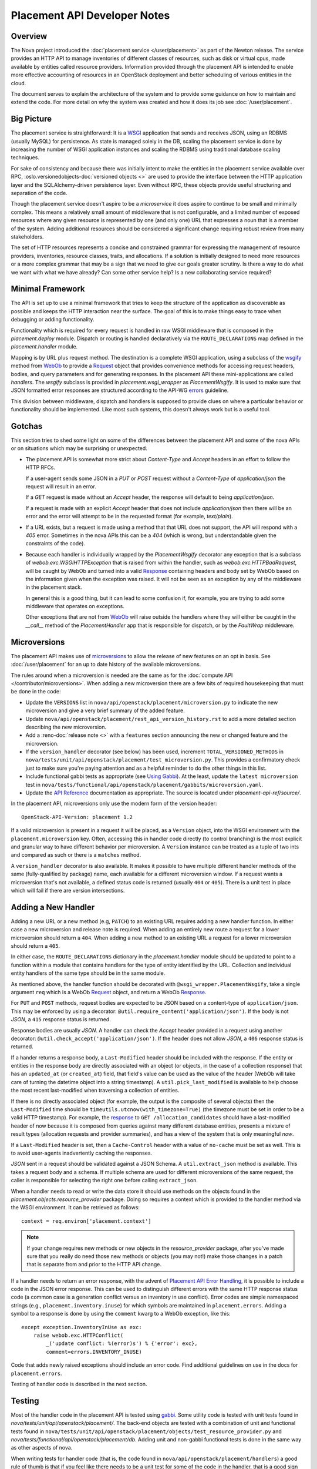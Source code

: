 ..
      Licensed under the Apache License, Version 2.0 (the "License"); you may
      not use this file except in compliance with the License. You may obtain
      a copy of the License at

          http://www.apache.org/licenses/LICENSE-2.0

      Unless required by applicable law or agreed to in writing, software
      distributed under the License is distributed on an "AS IS" BASIS, WITHOUT
      WARRANTIES OR CONDITIONS OF ANY KIND, either express or implied. See the
      License for the specific language governing permissions and limitations
      under the License.

===============================
 Placement API Developer Notes
===============================

Overview
========

The Nova project introduced the :doc:`placement service </user/placement>` as
part of the Newton release. The service provides an HTTP API to manage
inventories of different classes of resources, such as disk or virtual cpus,
made available by entities called resource providers. Information provided
through the placement API is intended to enable more effective accounting of
resources in an OpenStack deployment and better scheduling of various entities
in the cloud.

The document serves to explain the architecture of the system and to provide
some guidance on how to maintain and extend the code. For more detail on why
the system was created and how it does its job see :doc:`/user/placement`.

Big Picture
===========

The placement service is straightforward: It is a `WSGI`_ application that
sends and receives JSON, using an RDBMS (usually MySQL) for persistence.
As state is managed solely in the DB, scaling the placement service is done by
increasing the number of WSGI application instances and scaling the RDBMS using
traditional database scaling techniques.

For sake of consistency and because there was initially intent to make the
entities in the placement service available over RPC,
:oslo.versionedobjects-doc:`versioned objects <>` are used to provide the
interface between the HTTP application layer and the SQLAlchemy-driven
persistence layer. Even without RPC, these objects provide useful structuring
and separation of the code.

Though the placement service doesn't aspire to be a `microservice` it does
aspire to continue to be small and minimally complex. This means a relatively
small amount of middleware that is not configurable, and a limited number of
exposed resources where any given resource is represented by one (and only
one) URL that expresses a noun that is a member of the system. Adding
additional resources should be considered a significant change requiring robust
review from many stakeholders.

The set of HTTP resources represents a concise and constrained grammar for
expressing the management of resource providers, inventories, resource classes,
traits, and allocations. If a solution is initially designed to need more
resources or a more complex grammar that may be a sign that we need to give our
goals greater scrutiny. Is there a way to do what we want with what we have
already?  Can some other service help? Is a new collaborating service required?

Minimal Framework
=================

The API is set up to use a minimal framework that tries to keep the structure
of the application as discoverable as possible and keeps the HTTP interaction
near the surface. The goal of this is to make things easy to trace when
debugging or adding functionality.

Functionality which is required for every request is handled in raw WSGI
middleware that is composed in the `placement.deploy`
module. Dispatch or routing is handled declaratively via the
``ROUTE_DECLARATIONS`` map defined in the
`placement.handler` module.

Mapping is by URL plus request method. The destination is a complete WSGI
application, using a subclass of the `wsgify`_  method from `WebOb`_ to provide
a `Request`_ object that provides convenience methods for accessing request
headers, bodies, and query parameters and for generating responses. In the
placement API these mini-applications are called `handlers`. The `wsgify`
subclass is provided in `placement.wsgi_wrapper` as
`PlacementWsgify`. It is used to make sure that JSON formatted error responses
are structured according to the API-WG `errors`_ guideline.

This division between middleware, dispatch and handlers is supposed to
provide clues on where a particular behavior or functionality should be
implemented. Like most such systems, this doesn't always work but is a useful
tool.

Gotchas
=======

This section tries to shed some light on some of the differences between the
placement API and some of the nova APIs or on situations which may be
surprising or unexpected.

* The placement API is somewhat more strict about `Content-Type` and `Accept`
  headers in an effort to follow the HTTP RFCs.

  If a user-agent sends some JSON in a `PUT` or `POST` request without a
  `Content-Type` of `application/json` the request will result in an error.

  If a `GET` request is made without an `Accept` header, the response will
  default to being `application/json`.

  If a request is made with an explicit `Accept` header that does not include
  `application/json` then there will be an error and the error will attempt to
  be in the requested format (for example, `text/plain`).

* If a URL exists, but a request is made using a method that that URL does not
  support, the API will respond with a `405` error. Sometimes in the nova APIs
  this can be a `404` (which is wrong, but understandable given the constraints
  of the code).

* Because each handler is individually wrapped by the `PlacementWsgify`
  decorator any exception that is a subclass of `webob.exc.WSGIHTTPException`
  that is raised from within the handler, such as `webob.exc.HTTPBadRequest`,
  will be caught by WebOb and turned into a valid `Response`_ containing
  headers and body set by WebOb based on the information given when the
  exception was raised. It will not be seen as an exception by any of the
  middleware in the placement stack.

  In general this is a good thing, but it can lead to some confusion if, for
  example, you are trying to add some middleware that operates on exceptions.

  Other exceptions that are not from `WebOb`_ will raise outside the handlers
  where they will either be caught in the `__call__` method of the
  `PlacementHandler` app that is responsible for dispatch, or by the
  `FaultWrap` middleware.

Microversions
=============

The placement API makes use of `microversions`_ to allow the release of new
features on an opt in basis. See :doc:`/user/placement` for an up to date
history of the available microversions.

The rules around when a microversion is needed are the same as for the
:doc:`compute API </contributor/microversions>`. When adding a new microversion
there are a few bits of required housekeeping that must be done in the code:

* Update the ``VERSIONS`` list in
  ``nova/api/openstack/placement/microversion.py`` to indicate the new
  microversion and give a very brief summary of the added feature.
* Update ``nova/api/openstack/placement/rest_api_version_history.rst``
  to add a more detailed section describing the new microversion.
* Add a :reno-doc:`release note <>` with a ``features`` section announcing the
  new or changed feature and the microversion.
* If the ``version_handler`` decorator (see below) has been used,
  increment ``TOTAL_VERSIONED_METHODS`` in
  ``nova/tests/unit/api/openstack/placement/test_microversion.py``.
  This provides a confirmatory check just to make sure you're paying
  attention and as a helpful reminder to do the other things in this
  list.
* Include functional gabbi tests as appropriate (see `Using Gabbi`_).  At the
  least, update the ``latest microversion`` test in
  ``nova/tests/functional/api/openstack/placement/gabbits/microversion.yaml``.
* Update the `API Reference`_ documentation as appropriate.  The source is
  located under `placement-api-ref/source/`.

In the placement API, microversions only use the modern form of the
version header::

    OpenStack-API-Version: placement 1.2

If a valid microversion is present in a request it will be placed,
as a ``Version`` object, into the WSGI environment with the
``placement.microversion`` key. Often, accessing this in handler
code directly (to control branching) is the most explicit and
granular way to have different behavior per microversion. A
``Version`` instance can be treated as a tuple of two ints and
compared as such or there is a ``matches`` method.

A ``version_handler`` decorator is also available. It makes it possible to have
multiple different handler methods of the same (fully-qualified by package)
name, each available for a different microversion window.  If a request wants a
microversion that's not available, a defined status code is returned (usually
``404`` or ``405``). There is a unit test in place which will fail if there are
version intersections.

Adding a New Handler
====================

Adding a new URL or a new method (e.g, ``PATCH``) to an existing URL
requires adding a new handler function. In either case a new microversion and
release note is required. When adding an entirely new route a request for a
lower microversion should return a ``404``. When adding a new method to an
existing URL a request for a lower microversion should return a ``405``.

In either case, the ``ROUTE_DECLARATIONS`` dictionary in the
`placement.handler` module should be updated to point to a
function within a module that contains handlers for the type of entity
identified by the URL. Collection and individual entity handlers of the same
type should be in the same module.

As mentioned above, the handler function should be decorated with
``@wsgi_wrapper.PlacementWsgify``, take a single argument ``req`` which is a
WebOb `Request`_ object, and return a WebOb `Response`_.

For ``PUT`` and ``POST`` methods, request bodies are expected to be JSON
based on a content-type of ``application/json``. This may be enforced by using
a decorator: ``@util.require_content('application/json')``. If the body is not
`JSON`, a ``415`` response status is returned.

Response bodies are usually `JSON`. A handler can check the `Accept` header
provided in a request using another decorator:
``@util.check_accept('application/json')``. If the header does not allow
`JSON`, a ``406`` response status is returned.

If a hander returns a response body, a ``Last-Modified`` header should be
included with the response. If the entity or entities in the response body
are directly associated with an object (or objects, in the case of a
collection response) that has an ``updated_at`` (or ``created_at``)
field, that field's value can be used as the value of the header (WebOb will
take care of turning the datetime object into a string timestamp). A
``util.pick_last_modified`` is available to help choose the most recent
last-modified when traversing a collection of entities.

If there is no directly associated object (for example, the output is the
composite of several objects) then the ``Last-Modified`` time should be
``timeutils.utcnow(with_timezone=True)`` (the timezone must be set in order
to be a valid HTTP timestamp). For example, the response__ to
``GET /allocation_candidates`` should have a last-modified header of now
because it is composed from queries against many different database entities,
presents a mixture of result types (allocation requests and provider
summaries), and has a view of the system that is only meaningful *now*.

__ https://developer.openstack.org/api-ref/placement/#list-allocation-candidates

If a ``Last-Modified`` header is set, then a ``Cache-Control`` header with a
value of ``no-cache`` must be set as well. This is to avoid user-agents
inadvertently caching the responses.

`JSON` sent in a request should be validated against a JSON Schema. A
``util.extract_json`` method is available. This takes a request body and a
schema. If multiple schema are used for different microversions of the same
request, the caller is responsible for selecting the right one before calling
``extract_json``.

When a handler needs to read or write the data store it should use methods on
the objects found in the
`placement.objects.resource_provider` package. Doing so
requires a context which is provided to the handler method via the WSGI
environment. It can be retrieved as follows::

    context = req.environ['placement.context']

.. note:: If your change requires new methods or new objects in the
          `resource_provider` package, after you've made sure that you really
          do need those new methods or objects (you may not!) make those
          changes in a patch that is separate from and prior to the HTTP API
          change.

If a handler needs to return an error response, with the advent of `Placement
API Error Handling`_, it is possible to include a code in the JSON error
response.  This can be used to distinguish different errors with the same HTTP
response status code (a common case is a generation conflict versus an
inventory in use conflict). Error codes are simple namespaced strings (e.g.,
``placement.inventory.inuse``) for which symbols are maintained in
``placement.errors``. Adding a symbol to a response is done
by using the ``comment`` kwarg to a WebOb exception, like this::

    except exception.InventoryInUse as exc:
        raise webob.exc.HTTPConflict(
            _('update conflict: %(error)s') % {'error': exc},
            comment=errors.INVENTORY_INUSE)

Code that adds newly raised exceptions should include an error code. Find
additional guidelines on use in the docs for
``placement.errors``.

Testing of handler code is described in the next section.

Testing
=======

Most of the handler code in the placement API is tested using `gabbi`_. Some
utility code is tested with unit tests found in
`nova/tests/unit/api/openstack/placement/`. The back-end objects are tested
with a combination of unit and functional tests found in
``nova/tests/unit/api/openstack/placement/objects/test_resource_provider.py``
and `nova/tests/functional/api/openstack/placement/db`. Adding unit and
non-gabbi functional tests is done in the same way as other aspects of nova.

When writing tests for handler code (that is, the code found in
``nova/api/openstack/placement/handlers``) a good rule of thumb is that if you
feel like there needs to be a unit test for some of the code in the handler,
that is a good sign that the piece of code should be extracted to a separate
method. That method should be independent of the handler method itself (the one
decorated by the ``wsgify`` method) and testable as a unit, without mocks if
possible. If the extracted method is useful for multiple resources consider
putting it in the ``util`` package.

As a general guide, handler code should be relatively short and where there are
conditionals and branching, they should be reachable via the gabbi functional
tests. This is merely a design goal, not a strict constraint.

Using Gabbi
-----------

Gabbi was developed in the `telemetry`_ project to provide a declarative way to
test HTTP APIs that preserves visibility of both the request and response of
the HTTP interaction. Tests are written in YAML files where each file is an
ordered suite of tests. Fixtures (such as a database) are set up and torn down
at the beginning and end of each file, not each test. JSON response bodies can
be evaluated with `JSONPath`_. The placement WSGI
application is run via `wsgi-intercept`_, meaning that real HTTP requests are
being made over a file handle that appears to Python to be a socket.

In the placement API the YAML files (aka "gabbits") can be found in
``nova/tests/functional/api/openstack/placement/gabbits``. Fixture definitions
are in ``nova/tests/functional/api/openstack/placement/fixtures/gabbits.py``.
Tests are frequently grouped by handler name (e.g., ``resource-provider.yaml``
and ``inventory.yaml``). This is not a requirement and as we increase the
number of tests it makes sense to have more YAML files with fewer tests,
divided up by the arc of API interaction that they test.

The gabbi tests are integrated into the functional tox target, loaded via
``nova/tests/functional/api/openstack/placement/test_placement_api.py``. If you
want to run just the gabbi tests one way to do so is::

    tox -efunctional test_placement_api

If you want to run just one yaml file (in this example ``inventory.yaml``)::

    tox -efunctional placement_api.inventory

It is also possible to run just one test from within one file. When you do this
every test prior to the one you asked for will also be run. This is because
the YAML represents a sequence of dependent requests. Select the test by using
the name in the yaml file, replacing space with ``_``::

    tox -efunctional placement_api.inventory_post_new_ipv4_address_inventory

.. note:: ``tox.ini`` in the nova repository is configured by a ``group_regex``
          so that each gabbi YAML is considered a group. Thus, all tests in the
          file will be run in the same process when running stestr concurrently
          (the default).

Writing More Gabbi Tests
------------------------

The docs for `gabbi`_ try to be complete and explain the `syntax`_ in some
depth. Where something is missing or confusing, please log a `bug`_.

While it is possible to test all aspects of a response (all the response
headers, the status code, every attribute in a JSON structure) in one single
test, doing so will likely make the test harder to read and will certainly make
debugging more challenging. If there are multiple things that need to be
asserted, making multiple requests is reasonable. Since database set up is only
happening once per file (instead of once per test) and since there's no TCP
overhead, the tests run quickly.

While `fixtures`_ can be used to establish entities that are required for
tests, creating those entities via the HTTP API results in tests which are more
descriptive. For example the ``inventory.yaml`` file creates the resource
provider to which it will then add inventory. This makes it easy to explore a
sequence of interactions and a variety of responses with the tests:

* create a resource provider
* confirm it has empty inventory
* add inventory to the resource provider (in a few different ways)
* confirm the resource provider now has inventory
* modify the inventory
* delete the inventory
* confirm the resource provider now has empty inventory

Nothing special is required to add a new set of tests: create a YAML file with
a unique name in the same directory as the others. The other files can provide
examples. Gabbi can provide a useful way of doing test driven development of a
new handler: create a YAML file that describes the desired URLs and behavior
and write the code to make it pass.

It's also possible to use gabbi against a running placement service, for
example in devstack. See `gabbi-run`_ to get started.

Futures
=======

Since before it was created there has been a long term goal for the placement
service to be extracted to its own repository and operate as its own
independent service. There are many reasons for this, but two main ones are:

* Multiple projects, not just nova, will eventually need to manage resource
  providers using the placement API.
* A separate service helps to maintain and preserve a strong contract between
  the placement service and the consumers of the service.

To lessen the pain of the eventual extraction of placement the service has been
developed in a way to limit dependency on the rest of the nova codebase and be
self-contained:

* Most code is in `nova/api/openstack/placement`.
* Database query code is kept within the objects in
  `nova/api/openstack/placement/objects`.
* The methods on the objects are not remotable, as the only intended caller is
  the placement API code.

There are some exceptions to the self-contained rule (which are actively being
addressed to prepare for the extraction):

* Some of the code related to a resource class cache is within the `nova.db`
  package, while other parts are in ``nova/rc_fields.py``.
* Database models, migrations and tables are described as part of the nova api
  database. An optional configuration option,
  :oslo.config:option:`placement_database.connection`, can be set to use a
  database just for placement (based on the api database schema).
* `nova.i18n` package provides the ``_`` and related functions.
* ``nova.conf`` is used for configuration.
* Unit and functional tests depend on fixtures and other functionality in base
  classes provided by nova.

When creating new code for the placement service, please be aware of the plan
for an eventual extraction and avoid creating unnecessary interdependencies.

.. _WSGI: https://www.python.org/dev/peps/pep-3333/
.. _wsgify: http://docs.webob.org/en/latest/api/dec.html
.. _WebOb: http://docs.webob.org/en/latest/
.. _Request: http://docs.webob.org/en/latest/reference.html#request
.. _Response: http://docs.webob.org/en/latest/#response
.. _microversions: http://specs.openstack.org/openstack/api-wg/guidelines/microversion_specification.html
.. _gabbi: https://gabbi.readthedocs.io/
.. _telemetry: http://specs.openstack.org/openstack/telemetry-specs/specs/kilo/declarative-http-tests.html
.. _wsgi-intercept: http://wsgi-intercept.readthedocs.io/
.. _syntax: https://gabbi.readthedocs.io/en/latest/format.html
.. _bug: https://github.com/cdent/gabbi/issues
.. _fixtures: http://gabbi.readthedocs.io/en/latest/fixtures.html
.. _JSONPath: http://goessner.net/articles/JsonPath/
.. _gabbi-run: http://gabbi.readthedocs.io/en/latest/runner.html
.. _errors: http://specs.openstack.org/openstack/api-wg/guidelines/errors.html
.. _API Reference: https://developer.openstack.org/api-ref/placement/
.. _Placement API Error Handling: http://specs.openstack.org/openstack/nova-specs/specs/rocky/approved/placement-api-error-handling.html
